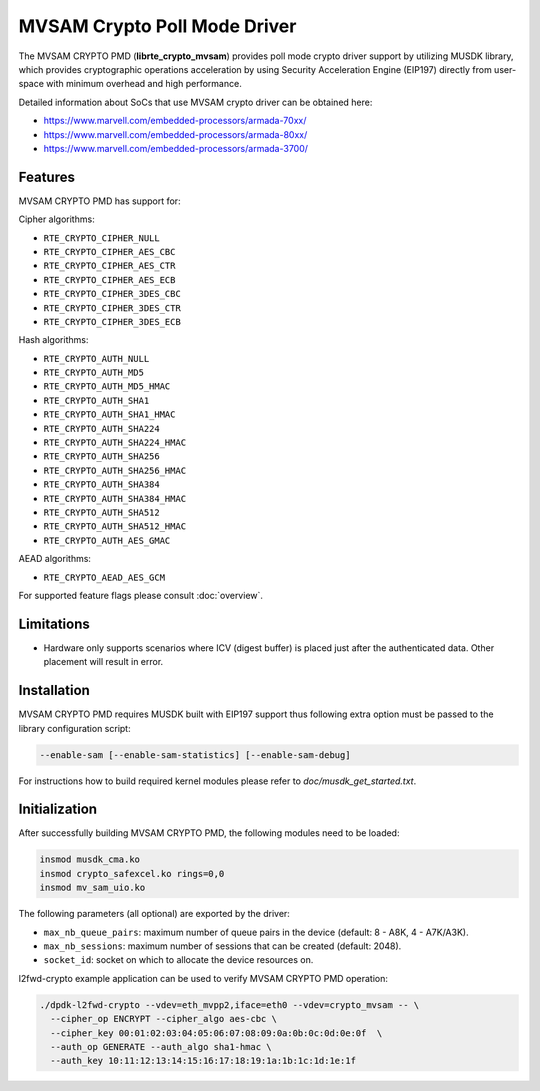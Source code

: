 ..  SPDX-License-Identifier: BSD-3-Clause
    Copyright(c) 2017 Marvell International Ltd.
    Copyright(c) 2017 Semihalf.

MVSAM Crypto Poll Mode Driver
=============================

The MVSAM CRYPTO PMD (**librte_crypto_mvsam**) provides poll mode crypto driver
support by utilizing MUSDK library, which provides cryptographic operations
acceleration by using Security Acceleration Engine (EIP197) directly from
user-space with minimum overhead and high performance.

Detailed information about SoCs that use MVSAM crypto driver can be obtained here:

* https://www.marvell.com/embedded-processors/armada-70xx/
* https://www.marvell.com/embedded-processors/armada-80xx/
* https://www.marvell.com/embedded-processors/armada-3700/


Features
--------

MVSAM CRYPTO PMD has support for:

Cipher algorithms:

* ``RTE_CRYPTO_CIPHER_NULL``
* ``RTE_CRYPTO_CIPHER_AES_CBC``
* ``RTE_CRYPTO_CIPHER_AES_CTR``
* ``RTE_CRYPTO_CIPHER_AES_ECB``
* ``RTE_CRYPTO_CIPHER_3DES_CBC``
* ``RTE_CRYPTO_CIPHER_3DES_CTR``
* ``RTE_CRYPTO_CIPHER_3DES_ECB``

Hash algorithms:

* ``RTE_CRYPTO_AUTH_NULL``
* ``RTE_CRYPTO_AUTH_MD5``
* ``RTE_CRYPTO_AUTH_MD5_HMAC``
* ``RTE_CRYPTO_AUTH_SHA1``
* ``RTE_CRYPTO_AUTH_SHA1_HMAC``
* ``RTE_CRYPTO_AUTH_SHA224``
* ``RTE_CRYPTO_AUTH_SHA224_HMAC``
* ``RTE_CRYPTO_AUTH_SHA256``
* ``RTE_CRYPTO_AUTH_SHA256_HMAC``
* ``RTE_CRYPTO_AUTH_SHA384``
* ``RTE_CRYPTO_AUTH_SHA384_HMAC``
* ``RTE_CRYPTO_AUTH_SHA512``
* ``RTE_CRYPTO_AUTH_SHA512_HMAC``
* ``RTE_CRYPTO_AUTH_AES_GMAC``

AEAD algorithms:

* ``RTE_CRYPTO_AEAD_AES_GCM``

For supported feature flags please consult :doc:`overview`.

Limitations
-----------

* Hardware only supports scenarios where ICV (digest buffer) is placed just
  after the authenticated data. Other placement will result in error.

Installation
------------

MVSAM CRYPTO PMD requires MUSDK built with EIP197 support thus following
extra option must be passed to the library configuration script:

.. code-block:: console

   --enable-sam [--enable-sam-statistics] [--enable-sam-debug]

For instructions how to build required kernel modules please refer
to `doc/musdk_get_started.txt`.

Initialization
--------------

After successfully building MVSAM CRYPTO PMD, the following modules need to be
loaded:

.. code-block:: console

   insmod musdk_cma.ko
   insmod crypto_safexcel.ko rings=0,0
   insmod mv_sam_uio.ko

The following parameters (all optional) are exported by the driver:

- ``max_nb_queue_pairs``: maximum number of queue pairs in the device (default: 8 - A8K, 4 - A7K/A3K).
- ``max_nb_sessions``: maximum number of sessions that can be created (default: 2048).
- ``socket_id``: socket on which to allocate the device resources on.

l2fwd-crypto example application can be used to verify MVSAM CRYPTO PMD
operation:

.. code-block:: console

   ./dpdk-l2fwd-crypto --vdev=eth_mvpp2,iface=eth0 --vdev=crypto_mvsam -- \
     --cipher_op ENCRYPT --cipher_algo aes-cbc \
     --cipher_key 00:01:02:03:04:05:06:07:08:09:0a:0b:0c:0d:0e:0f  \
     --auth_op GENERATE --auth_algo sha1-hmac \
     --auth_key 10:11:12:13:14:15:16:17:18:19:1a:1b:1c:1d:1e:1f
